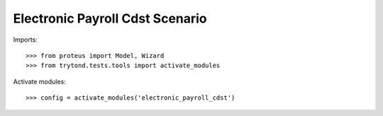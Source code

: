 .. This file is part of trytond-electronic-payroll-cdst.
   Licensed under the GNU General Public License v3 or later (GPLv3+).
   The COPYRIGHT file at the top level of this repository contains the
   full copyright notices and license terms.
   SPDX-License-Identifier: GPL-3.0-or-later

================================
Electronic Payroll Cdst Scenario
================================

Imports::

    >>> from proteus import Model, Wizard
    >>> from trytond.tests.tools import activate_modules

Activate modules::

    >>> config = activate_modules('electronic_payroll_cdst')
